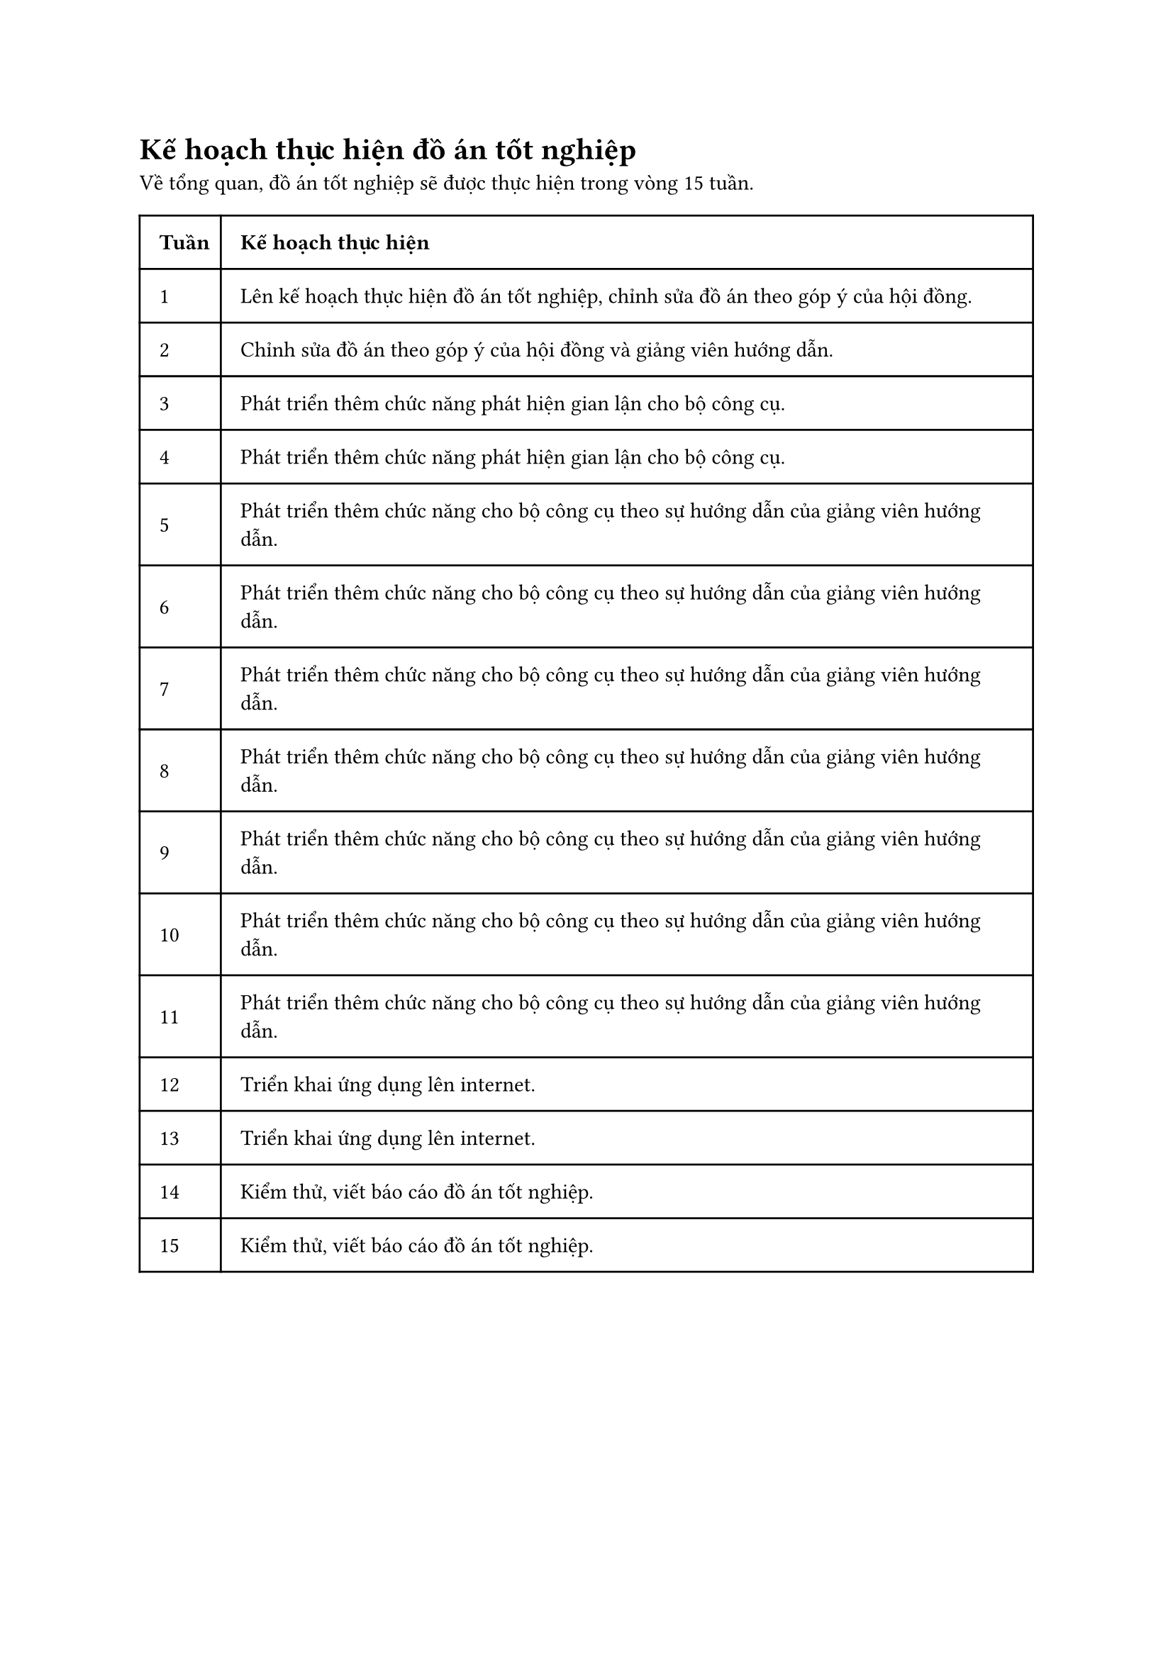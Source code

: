= Kế hoạch thực hiện đồ án tốt nghiệp
Về tổng quan, đồ án tốt nghiệp sẽ được thực hiện trong vòng 15 tuần.

#table(
  columns: (0.2fr, 2fr),
  inset: 10pt,
  align: horizon,

  [*Tuần*], [*Kế hoạch thực hiện*],

  [1], [Lên kế hoạch thực hiện đồ án tốt nghiệp, chỉnh sửa đồ án theo góp ý của hội đồng.],

  [2], [Chỉnh sửa đồ án theo góp ý của hội đồng và giảng viên hướng dẫn.],

  [3], [Phát triển thêm chức năng phát hiện gian lận cho bộ công cụ.],

  [4], [Phát triển thêm chức năng phát hiện gian lận cho bộ công cụ.],

  [5], [Phát triển thêm chức năng cho bộ công cụ theo sự hướng dẫn của giảng viên hướng dẫn.],

  [6], [Phát triển thêm chức năng cho bộ công cụ theo sự hướng dẫn của giảng viên hướng dẫn.],

  [7], [Phát triển thêm chức năng cho bộ công cụ theo sự hướng dẫn của giảng viên hướng dẫn.],

  [8], [Phát triển thêm chức năng cho bộ công cụ theo sự hướng dẫn của giảng viên hướng dẫn.],

  [9], [Phát triển thêm chức năng cho bộ công cụ theo sự hướng dẫn của giảng viên hướng dẫn.],

  [10], [Phát triển thêm chức năng cho bộ công cụ theo sự hướng dẫn của giảng viên hướng dẫn.],

  [11], [Phát triển thêm chức năng cho bộ công cụ theo sự hướng dẫn của giảng viên hướng dẫn.],

  [12], [Triển khai ứng dụng lên internet.],

  [13], [Triển khai ứng dụng lên internet.],

  [14], [Kiểm thử, viết báo cáo đồ án tốt nghiệp.],

  [15], [Kiểm thử, viết báo cáo đồ án tốt nghiệp.]
)

#pagebreak()